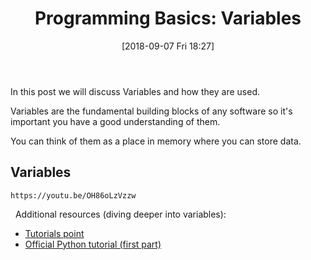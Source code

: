 #+POSTID: 244
#+ORG2BLOG:
#+DATE: [2018-09-07 Fri 18:27]
#+OPTIONS: toc:nil num:nil todo:nil pri:nil tags:nil ^:nil
#+CATEGORY: python, coding, research, cognition, psychology
#+TAGS:
#+DESCRIPTION: Discussion about variables
#+TITLE: Programming Basics: Variables

In this post we will discuss Variables and how they are used.


Variables are the fundamental building blocks of any software so it's important
you have a good understanding of them.


You can think of them as a place in memory where you can store data.


** Variables
#+BEGIN_EXAMPLE
https://youtu.be/OH86oLzVzzw
#+END_EXAMPLE

 
Additional resources (diving deeper into variables):
  - [[https://www.tutorialspoint.com/python/python_variable_types.htm][Tutorials point]]
  - [[https://docs.python.org/3.6/tutorial/introduction.html][Official Python tutorial (first part)]]
